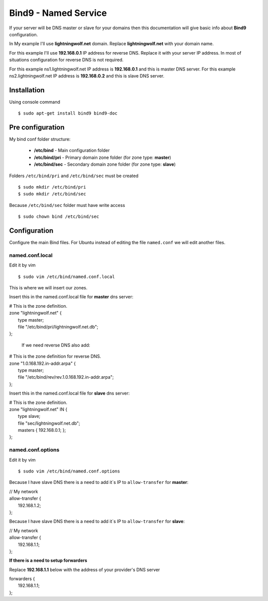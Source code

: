.. _bind9:

Bind9 - Named Service
=====================

If your server will be DNS master or slave for your domains then this documentation will give basic info about **Bind9**
configuration.

In My example I'll use **lightningwolf.net** domain. Replace **lightningwolf.net** with your domain name.

For this example I'll use **192.168.0.1** IP address for reverse DNS. Replace it with your server IP address. In most of
situations configuration for reverse DNS is not required.

For this example ns1.lightningwolf.net IP address is  **192.168.0.1** and this is master DNS server.
For this example ns2.lightningwolf.net IP address is  **192.168.0.2** and this is slave DNS server.

Installation
------------

Using console command ::

    $ sudo apt-get install bind9 bind9-doc

Pre configuration
-----------------

My bind conf folder structure:

  * **/etc/bind** - Main configuration folder
  * **/etc/bind/pri** - Primary domain zone folder (for zone type: **master**)
  * **/etc/bind/sec** - Secondary domain zone folder (for zone type: **slave**)

Folders ``/etc/bind/pri`` and ``/etc/bind/sec`` must be created ::

    $ sudo mkdir /etc/bind/pri
    $ sudo mkdir /etc/bind/sec

Because ``/etc/bind/sec`` folder must have write access ::

    $ sudo chown bind /etc/bind/sec

Configuration
-------------

Configure the main Bind files. For Ubuntu instead of editing the file ``named.conf`` we will edit another files.

named.conf.local
^^^^^^^^^^^^^^^^

Edit it by vim ::

    $ sudo vim /etc/bind/named.conf.local

This is where we will insert our zones.

Insert this in the named.conf.local file for **master** dns server:

| # This is the zone definition.
| zone "lightningwolf.net" {
|     type master;
|     file "/etc/bind/pri/lightningwolf.net.db";
| };

   If we need reverse DNS also add:

| # This is the zone definition for reverse DNS.
| zone "1.0.168.192.in-addr.arpa" {
|     type master;
|     file "/etc/bind/rev/rev.1.0.168.192.in-addr.arpa";
| };

Insert this in the named.conf.local file for **slave** dns server:

| # This is the zone definition.
| zone "lightningwolf.net" IN {
|    type slave;
|    file "sec/lightningwolf.net.db";
|    masters { 192.168.0.1; };
| };

named.conf.options
^^^^^^^^^^^^^^^^^^
Edit it by vim ::

    $ sudo vim /etc/bind/named.conf.options

Because I have slave DNS there is a need to add it`s IP to ``allow-transfer`` for **master**:

| // My network
| allow-transfer {
|         192.168.1.2;
| };

Because I have slave DNS there is a need to add it`s IP to ``allow-transfer`` for **slave**:

| // My network
| allow-transfer {
|         192.168.1.1;
| };

**If there is a need to setup forwarders**

Replace **192.168.1.1** below with the address of your provider's DNS server

| forwarders {
|    192.168.1.1;
| };
